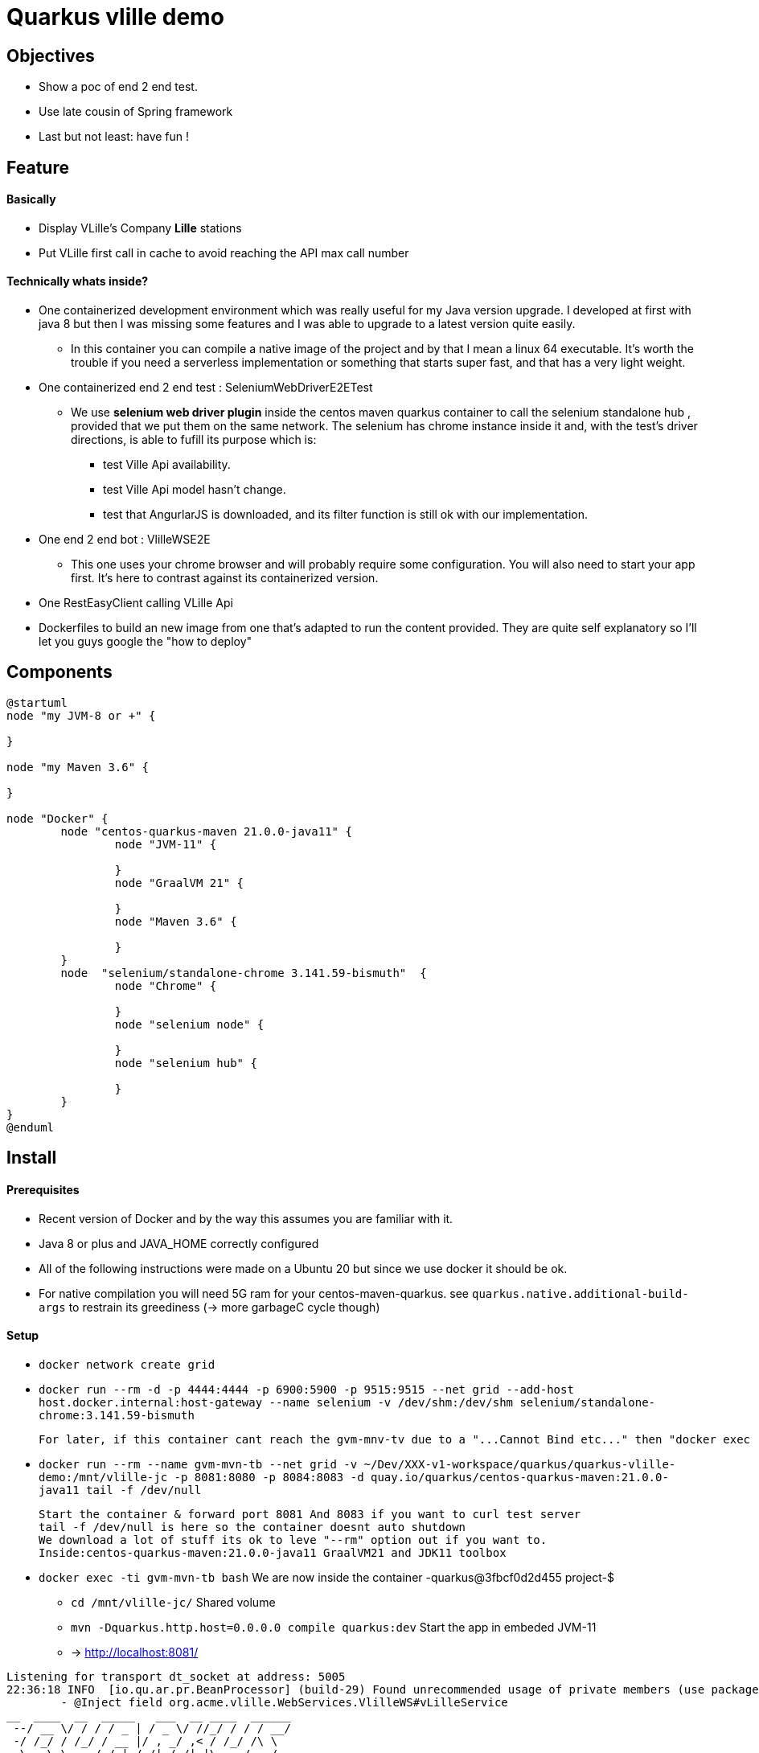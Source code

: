 = Quarkus vlille demo

== Objectives 

* Show a poc of end 2 end test.
* Use late cousin of Spring framework
* Last but not least: have fun !

== Feature
==== Basically
* Display VLille's Company *Lille* stations
* Put VLille first call in cache to avoid reaching the API max call number  

==== Technically whats inside? 
* One containerized development environment which was really useful for my Java version upgrade. 
I developed at first with java 8 but then I was missing some features and I was able to upgrade to a latest version quite easily.
** In this container you can compile a native image of the project and by that I mean a linux 64 executable.
It's worth the trouble if you need a serverless implementation or something that starts super fast, 
 and that has a very light weight.
* One containerized end 2 end test : SeleniumWebDriverE2ETest
** We use *selenium web driver plugin* inside the centos maven quarkus container 
to call the selenium standalone hub , provided that we put them on the same network.
The selenium has chrome instance inside it and, with the test's driver directions, 
is able to fufill its purpose which is:
*** test Ville Api availability.
*** test Ville Api model hasn't change.
*** test that AngurlarJS is downloaded, and its filter function is still ok with our implementation.  
* One end 2 end bot :  VlilleWSE2E
** This one uses your chrome browser and will probably require some configuration.
You will also need to start your app first. It's here to contrast against its containerized version.
* One RestEasyClient calling VLille Api
* Dockerfiles to build an new image from one that's adapted to run the content provided.
They are quite self explanatory so I'll let you guys google the "how to deploy"       
 
== Components 

[plantuml, vlille-demo-components, png]
....
@startuml
node "my JVM-8 or +" {

}

node "my Maven 3.6" {

}

node "Docker" {
	node "centos-quarkus-maven 21.0.0-java11" {
		node "JVM-11" {
	
		}
		node "GraalVM 21" {
		
		}
		node "Maven 3.6" {
		
		}
	}
	node  "selenium/standalone-chrome 3.141.59-bismuth"  {
		node "Chrome" {
		
		}
		node "selenium node" {
		
		}
		node "selenium hub" {
		
		}
	}
}
@enduml
....

== Install
==== Prerequisites

* Recent version of Docker and by the way this assumes you are familiar with it.
* Java 8 or plus and JAVA_HOME correctly configured
* All of the following instructions were made on a Ubuntu 20 but since we use docker it should be ok.
* For native compilation you will need 5G ram for your centos-maven-quarkus.
see `quarkus.native.additional-build-args` to restrain its greediness (-> more garbageC cycle though)
 
==== Setup

* `docker network create grid`
* `docker run --rm -d -p 4444:4444 -p 6900:5900 -p 9515:9515  --net grid --add-host host.docker.internal:host-gateway   --name selenium -v /dev/shm:/dev/shm selenium/standalone-chrome:3.141.59-bismuth`

	For later, if this container cant reach the gvm-mnv-tv due to a "...Cannot Bind etc..." then "docker exec -ti selenium bash" + "chromedriver --whitelisted-ips" this will allow ipv6 for the chrome proxy

* `docker run --rm --name gvm-mvn-tb --net grid  -v ~/Dev/XXX-v1-workspace/quarkus/quarkus-vlille-demo:/mnt/vlille-jc -p 8081:8080 -p 8084:8083  -d quay.io/quarkus/centos-quarkus-maven:21.0.0-java11 tail -f /dev/null`

	Start the container & forward port 8081 And 8083 if you want to curl test server
	tail -f /dev/null is here so the container doesnt auto shutdown
	We download a lot of stuff its ok to leve "--rm" option out if you want to.
	Inside:centos-quarkus-maven:21.0.0-java11 GraalVM21 and JDK11 toolbox

* `docker exec  -ti gvm-mvn-tb bash` We are now inside the container -quarkus@3fbcf0d2d455 project-$
** `cd /mnt/vlille-jc/` Shared volume 
** `mvn -Dquarkus.http.host=0.0.0.0 compile quarkus:dev` Start the app in embeded JVM-11
** -> http://localhost:8081/ 
....

Listening for transport dt_socket at address: 5005
22:36:18 INFO  [io.qu.ar.pr.BeanProcessor] (build-29) Found unrecommended usage of private members (use package-private instead) in application beans:
	- @Inject field org.acme.vlille.WebServices.VlilleWS#vLilleService
__  ____  __  _____   ___  __ ____  ______ 
 --/ __ \/ / / / _ | / _ \/ //_/ / / / __/ 
 -/ /_/ / /_/ / __ |/ , _/ ,< / /_/ /\ \   
--\___\_\____/_/ |_/_/|_/_/|_|\____/___/   
22:36:19 INFO  [io.quarkus] (Quarkus Main Thread) getting-started 1.0-SNAPSHOT on JVM (powered by Quarkus 1.13.4.Final) started in 2.119s. Listening on: http://0.0.0.0:8080
22:36:19 INFO  [io.quarkus] (Quarkus Main Thread) Profile dev activated. Live Coding activated.
22:36:19 INFO  [io.quarkus] (Quarkus Main Thread) Installed features: [cdi, rest-client, resteasy, resteasy-jackson, resteasy-jsonb, spring-di, spring-web]
^C22:36:40 INFO  [io.quarkus] (Shutdown thread) getting-started stopped in 0.023s
....

* ctrl + c to cut process
** `mvn package -Pnative` Use GraalVM to compile a linux 64 executable
** `cd target/`
** `./getting-started-1.0-SNAPSHOT-runner` #That sweet native execution with bash
** -> http://localhost:8081/ 
....

22:31:54 INFO  [io.quarkus] (main) getting-started 1.0-SNAPSHOT native (powered by Quarkus 1.13.4.Final) started in 0.012s. Listening on: http://0.0.0.0:8080
22:31:54 INFO  [io.quarkus] (main) Profile prod activated. 
22:31:54 INFO  [io.quarkus] (main) Installed features: [cdi, rest-client, resteasy, resteasy-jackson, resteasy-jsonb, spring-di, spring-web]
^C22:33:25 INFO  [io.quarkus] (Shutdown thread) getting-started stopped in 0.004s
....

* Notice any differences? one starts in *2.119s* and the other in *0.012s*

== Model


[plantuml, vlille-demo-model, png]
....
@startuml
package org.acme.vlille.dto {
	class StationResponseDTO {
	  * stations <StationDTO>
	  * time
	}
	class StationDTO {
	  * nom
	  * nbvelosdispo
	}
StationResponseDTO o--o{  StationDTO
}
package  org.acme.vlille.domain {
	
	entity Station {
		* nom
		* nbvelosdispo
	}

	entity VlilleDataSet {
		* nhits
		* records <Record>
	}

	entity Record  {
		* fields <Station>
	}
VlilleDataSet o--o{ Record
Station ||--|| Record
}



@enduml
....

== Flow diagram

[plantuml, vlille-demo-flow, png]
....
@startuml
autonumber
actor "You" as you
participant "front\nAngularJS" as ft
participant "back\nQuarkus" as bk
participant "VLilleApi" as vl
... Vlille demo app has started ...
you -> bk: GET localhost:8080
you <- bk: index.html
you -> ft: 

note over ft 
stationApp
StationListCtrl
end note
ft -> bk : GET /api/stations/findALL

activate bk
note over bk
findAll()
performSynchronisation()
Rest Easy service get dataset 
end note

bk -> vl :GET https://opendata.lillemetropole.fr/api/records/1.0/search/?\ndataset=vlille-realtime&rows=100&refine.commune=LILLE

note right vl
"nhits": 110, 
"parameters": 
	{"dataset": "vlille-realtime", "refine": {"commune": "LILLE"}, "timezone": "UTC", "rows": 100, "start": 0, "format": "json"},
"records": [
	{"datasetid": "vlille-realtime", "recordid": "723289fe50c959f7e63d75b17870762aa8eaddd4", 
		"fields": {"etat": "EN SERVICE", "etatconnexion": "CONNECTED", "nbvelosdispo": 4, "nbplacesdispo": 14, "commune": "LILLE",
		 ...}
	 ...}
...]
end note

bk <- vl

note over bk
Rest Easy json to VlilleDataSet
metierVersContrat(...) 
end note

ft <- bk : JSON  StationResponseDTO


note over ft
successCallback()
display stations 
end note

@enduml
....




